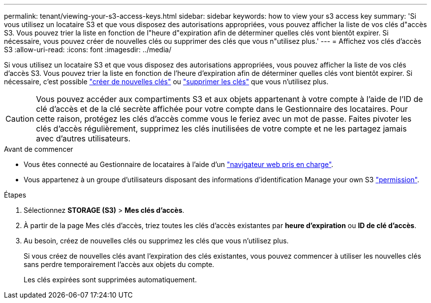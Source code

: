 ---
permalink: tenant/viewing-your-s3-access-keys.html 
sidebar: sidebar 
keywords: how to view your s3 access key 
summary: 'Si vous utilisez un locataire S3 et que vous disposez des autorisations appropriées, vous pouvez afficher la liste de vos clés d"accès S3. Vous pouvez trier la liste en fonction de l"heure d"expiration afin de déterminer quelles clés vont bientôt expirer. Si nécessaire, vous pouvez créer de nouvelles clés ou supprimer des clés que vous n"utilisez plus.' 
---
= Affichez vos clés d'accès S3
:allow-uri-read: 
:icons: font
:imagesdir: ../media/


[role="lead"]
Si vous utilisez un locataire S3 et que vous disposez des autorisations appropriées, vous pouvez afficher la liste de vos clés d'accès S3. Vous pouvez trier la liste en fonction de l'heure d'expiration afin de déterminer quelles clés vont bientôt expirer. Si nécessaire, c'est possible link:creating-your-own-s3-access-keys.html["créer de nouvelles clés"] ou link:deleting-your-own-s3-access-keys.html["supprimer les clés"] que vous n'utilisez plus.


CAUTION: Vous pouvez accéder aux compartiments S3 et aux objets appartenant à votre compte à l'aide de l'ID de clé d'accès et de la clé secrète affichée pour votre compte dans le Gestionnaire des locataires. Pour cette raison, protégez les clés d'accès comme vous le feriez avec un mot de passe. Faites pivoter les clés d'accès régulièrement, supprimez les clés inutilisées de votre compte et ne les partagez jamais avec d'autres utilisateurs.

.Avant de commencer
* Vous êtes connecté au Gestionnaire de locataires à l'aide d'un link:../admin/web-browser-requirements.html["navigateur web pris en charge"].
* Vous appartenez à un groupe d'utilisateurs disposant des informations d'identification Manage your own S3 link:tenant-management-permissions.html["permission"].


.Étapes
. Sélectionnez *STORAGE (S3)* > *Mes clés d'accès*.
. À partir de la page Mes clés d'accès, triez toutes les clés d'accès existantes par *heure d'expiration* ou *ID de clé d'accès*.
. Au besoin, créez de nouvelles clés ou supprimez les clés que vous n'utilisez plus.
+
Si vous créez de nouvelles clés avant l'expiration des clés existantes, vous pouvez commencer à utiliser les nouvelles clés sans perdre temporairement l'accès aux objets du compte.

+
Les clés expirées sont supprimées automatiquement.


